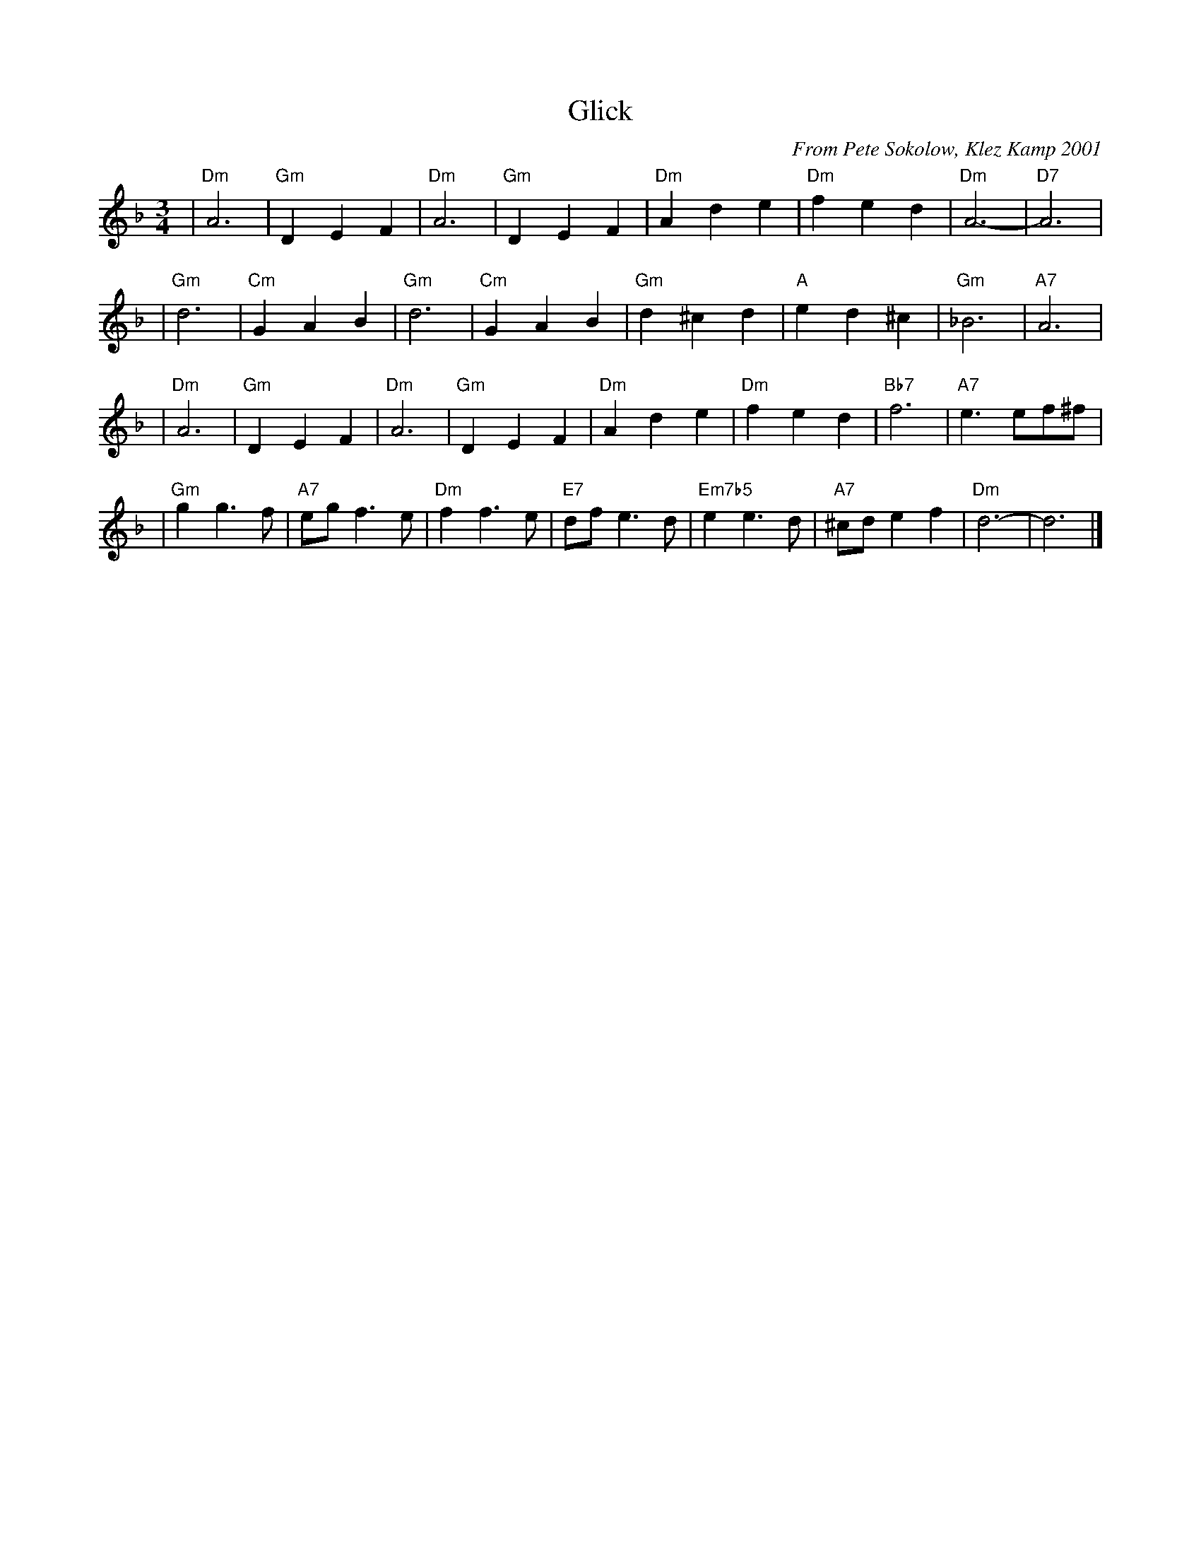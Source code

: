 X: 1
T: Glick
C: From Pete Sokolow, Klez Kamp 2001
R: Waltz
Z: Terry Traub
M: 3/4
K: Dm
L: 1/4
| "Dm"A3 | "Gm"D E F | "Dm"A3 | "Gm"D E F | "Dm"A d e | "Dm"f e d | "Dm"A3- | "D7"A3 |
| "Gm"d3 | "Cm"G A B | "Gm"d3 | "Cm"G A B | "Gm"d ^c d | "A"e d ^c | "Gm"_B3 | "A7"A3 |
| "Dm"A3 | "Gm"D E F | "Dm"A3 | "Gm"D E F | "Dm"A d e | "Dm"f e d | "Bb7"f3 | "A7"e3/e/f/^f/ |
| "Gm"g g>f | "A7"e/g/ f>e | "Dm"f f>e | "E7"d/f/ e>d | "Em7b5"e e>d | "A7"^c/d/ e f | "Dm"d3- | d3 |]
